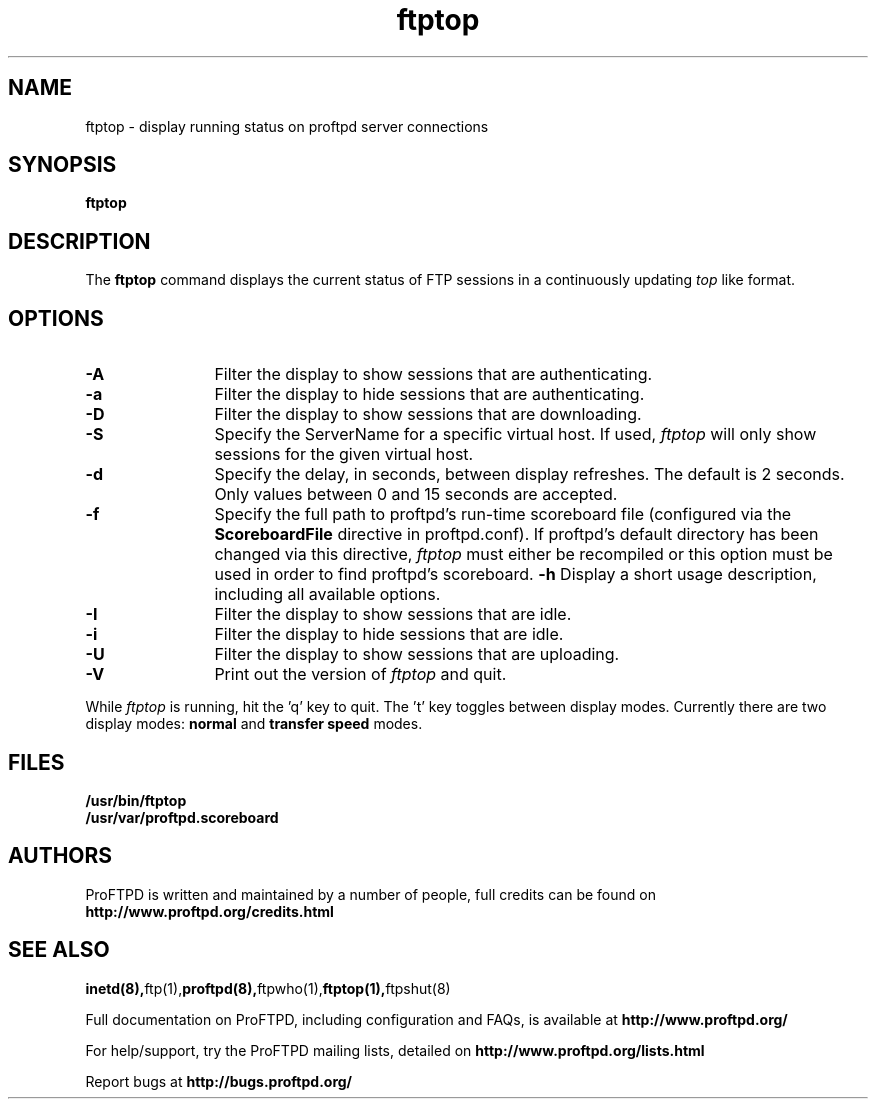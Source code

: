 .TH ftptop 1 "March 2003"
.\" Process with
.\" groff -man -Tascii ftptop.1 
.\"
.SH NAME
ftptop \- display running status on proftpd server connections
.SH SYNOPSIS
.B ftptop
.SH DESCRIPTION
The
.BI ftptop
command displays the current status of FTP sessions in a continuously updating
.I top
like format.
.SH OPTIONS
.TP 12
.B \-A
Filter the display to show sessions that are authenticating.
.TP
.B \-a
Filter the display to hide sessions that are authenticating.
.TP
.B \-D
Filter the display to show sessions that are downloading.
.TP
.B \-S
Specify the ServerName for a specific virtual host.  If used,
.I ftptop
will only show sessions for the given virtual host.
.TP
.B \-d
Specify the delay, in seconds, between display refreshes.  The default is 2
seconds.  Only values between 0 and 15 seconds are accepted.
.TP
.BI \-f
Specify the full path to proftpd's run\-time scoreboard file (configured
via the \fBScoreboardFile\fP directive in proftpd.conf).  If proftpd's
default directory has been changed via this directive, \fIftptop\fP
must either be recompiled or this option must be used in order to find
proftpd's scoreboard.
.B \-h
Display a short usage description, including all available options.
.TP
.B \-I
Filter the display to show sessions that are idle.
.TP
.B \-i
Filter the display to hide sessions that are idle.
.TP
.B \-U
Filter the display to show sessions that are uploading.
.TP
.B \-V
Print out the version of
.I ftptop
and quit.
.PP
While
.I ftptop
is running, hit the 'q' key to quit.  The 't' key toggles between display
modes.  Currently there are two display modes:
.B normal
and
.B transfer speed
modes.
.SH FILES
.PD 0
.B /usr/bin/ftptop
.br
.B /usr/var/proftpd.scoreboard
.PD
.SH AUTHORS
.PP
ProFTPD is written and maintained by a number of people, full credits
can be found on
.BR http://www.proftpd.org/credits.html
.PD
.SH SEE ALSO
.BR inetd(8), ftp(1), proftpd(8), ftpwho(1), ftptop(1), ftpshut(8)
.PP
Full documentation on ProFTPD, including configuration and FAQs, is available at
.BR http://www.proftpd.org/
.PP 
For help/support, try the ProFTPD mailing lists, detailed on
.BR http://www.proftpd.org/lists.html
.PP
Report bugs at
.BR http://bugs.proftpd.org/
